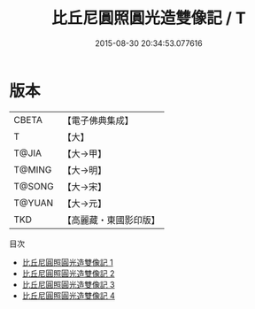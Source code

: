 #+TITLE: 比丘尼圓照圓光造雙像記 / T

#+DATE: 2015-08-30 20:34:53.077616
* 版本
 |     CBETA|【電子佛典集成】|
 |         T|【大】     |
 |     T@JIA|【大→甲】   |
 |    T@MING|【大→明】   |
 |    T@SONG|【大→宋】   |
 |    T@YUAN|【大→元】   |
 |       TKD|【高麗藏・東國影印版】|
目次
 - [[file:KR6j0562_001.txt][比丘尼圓照圓光造雙像記 1]]
 - [[file:KR6j0562_002.txt][比丘尼圓照圓光造雙像記 2]]
 - [[file:KR6j0562_003.txt][比丘尼圓照圓光造雙像記 3]]
 - [[file:KR6j0562_004.txt][比丘尼圓照圓光造雙像記 4]]

